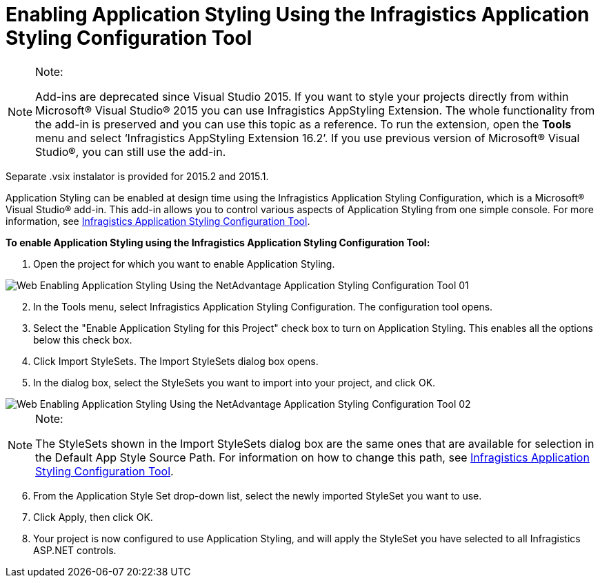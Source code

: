 ﻿////

|metadata|
{
    "name": "web-enabling-application-styling-using-the-netadvantage-application-styling-configuration-tool",
    "controlName": [],
    "tags": ["Design Environment","Styling"],
    "guid": "{027AF003-843A-4C6C-BF59-A777C56A1E80}",  
    "buildFlags": [],
    "createdOn": "2006-07-12T11:48:09Z"
}
|metadata|
////

= Enabling Application Styling Using the Infragistics Application Styling Configuration Tool

.Note:
[NOTE]
====
Add-ins are deprecated since Visual Studio 2015. If you want to style your projects directly from within Microsoft® Visual Studio® 2015 you can use Infragistics AppStyling Extension. The whole functionality from the add-in is preserved and you can use this topic as a reference. To run the extension, open the *Tools* menu and select ‘Infragistics AppStyling Extension 16.2’. If you use previous version of Microsoft® Visual Studio®, you can still use the add-in.
====

Separate .vsix instalator is provided for 2015.2 and 2015.1.

Application Styling can be enabled at design time using the Infragistics Application Styling Configuration, which is a Microsoft® Visual Studio® add-in. This add-in allows you to control various aspects of Application Styling from one simple console. For more information, see link:web-netadvantage-application-styling-configuration-tool.html[Infragistics Application Styling Configuration Tool].

*To enable Application Styling using the Infragistics Application Styling Configuration Tool:*

[start=1]
. Open the project for which you want to enable Application Styling.

image::images/Web_Enabling_Application_Styling_Using_the_NetAdvantage_Application_Styling_Configuration_Tool_01.png[]

[start=2]
. In the Tools menu, select Infragistics Application Styling Configuration. The configuration tool opens.

[start=3]
. Select the "Enable Application Styling for this Project" check box to turn on Application Styling. This enables all the options below this check box.
[start=4]
. Click Import StyleSets. The Import StyleSets dialog box opens.
[start=5]
. In the dialog box, select the StyleSets you want to import into your project, and click OK.

image::images/Web_Enabling_Application_Styling_Using_the_NetAdvantage_Application_Styling_Configuration_Tool_02.png[]

.Note:
[NOTE]
====
The StyleSets shown in the Import StyleSets dialog box are the same ones that are available for selection in the Default App Style Source Path. For information on how to change this path, see link:web-netadvantage-application-styling-configuration-tool.html[Infragistics Application Styling Configuration Tool].
====

[start=6]
. From the Application Style Set drop-down list, select the newly imported StyleSet you want to use.
[start=7]
. Click Apply, then click OK.
[start=8]
. Your project is now configured to use Application Styling, and will apply the StyleSet you have selected to all Infragistics ASP.NET controls.